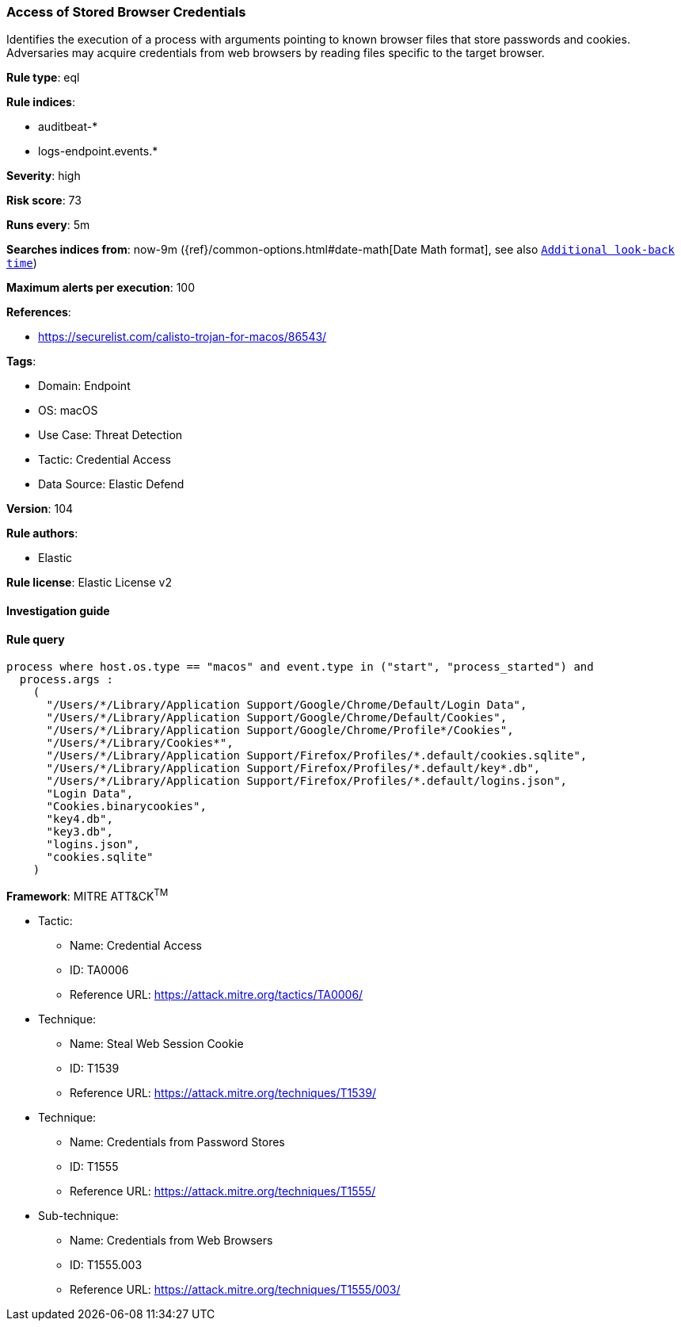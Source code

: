 [[prebuilt-rule-8-7-12-access-of-stored-browser-credentials]]
=== Access of Stored Browser Credentials

Identifies the execution of a process with arguments pointing to known browser files that store passwords and cookies. Adversaries may acquire credentials from web browsers by reading files specific to the target browser.

*Rule type*: eql

*Rule indices*: 

* auditbeat-*
* logs-endpoint.events.*

*Severity*: high

*Risk score*: 73

*Runs every*: 5m

*Searches indices from*: now-9m ({ref}/common-options.html#date-math[Date Math format], see also <<rule-schedule, `Additional look-back time`>>)

*Maximum alerts per execution*: 100

*References*: 

* https://securelist.com/calisto-trojan-for-macos/86543/

*Tags*: 

* Domain: Endpoint
* OS: macOS
* Use Case: Threat Detection
* Tactic: Credential Access
* Data Source: Elastic Defend

*Version*: 104

*Rule authors*: 

* Elastic

*Rule license*: Elastic License v2


==== Investigation guide


[source, markdown]
----------------------------------

----------------------------------

==== Rule query


[source, js]
----------------------------------
process where host.os.type == "macos" and event.type in ("start", "process_started") and
  process.args :
    (
      "/Users/*/Library/Application Support/Google/Chrome/Default/Login Data",
      "/Users/*/Library/Application Support/Google/Chrome/Default/Cookies",
      "/Users/*/Library/Application Support/Google/Chrome/Profile*/Cookies",
      "/Users/*/Library/Cookies*",
      "/Users/*/Library/Application Support/Firefox/Profiles/*.default/cookies.sqlite",
      "/Users/*/Library/Application Support/Firefox/Profiles/*.default/key*.db",
      "/Users/*/Library/Application Support/Firefox/Profiles/*.default/logins.json",
      "Login Data",
      "Cookies.binarycookies",
      "key4.db",
      "key3.db",
      "logins.json",
      "cookies.sqlite"
    )

----------------------------------

*Framework*: MITRE ATT&CK^TM^

* Tactic:
** Name: Credential Access
** ID: TA0006
** Reference URL: https://attack.mitre.org/tactics/TA0006/
* Technique:
** Name: Steal Web Session Cookie
** ID: T1539
** Reference URL: https://attack.mitre.org/techniques/T1539/
* Technique:
** Name: Credentials from Password Stores
** ID: T1555
** Reference URL: https://attack.mitre.org/techniques/T1555/
* Sub-technique:
** Name: Credentials from Web Browsers
** ID: T1555.003
** Reference URL: https://attack.mitre.org/techniques/T1555/003/
